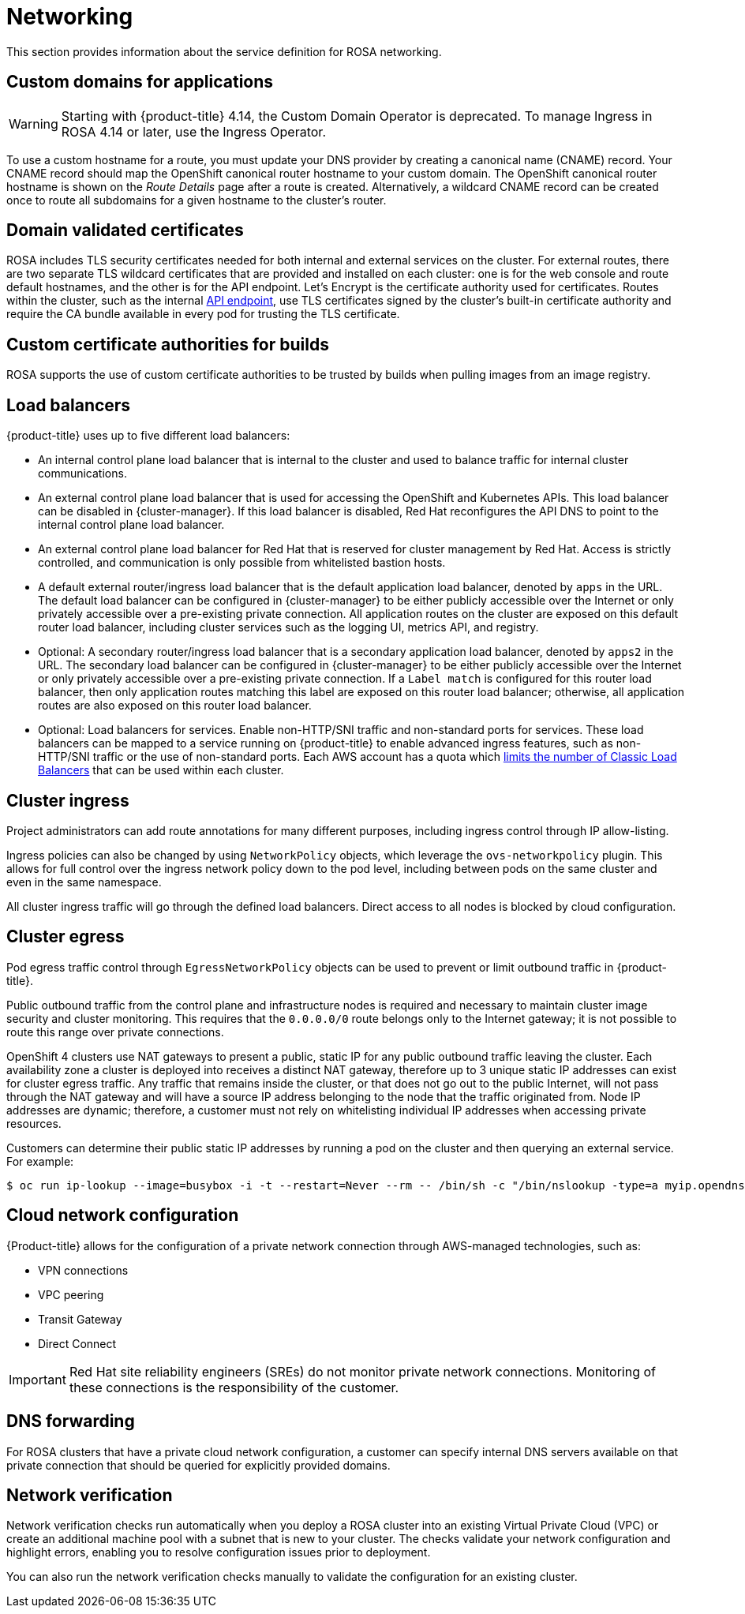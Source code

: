 
// Module included in the following assemblies:
//
// * rosa_architecture/rosa_policy_service_definition/rosa-service-definition.adoc
// * rosa_architecture/rosa_policy_service_definition/rosa-hcp-service-definition.adoc

ifeval::["{context}" == "rosa-hcp-service-definition"]
:rosa-with-hcp:
endif::[]

[id="rosa-sdpolicy-networking_{context}"]
= Networking

This section provides information about the service definition for ROSA networking.

[id="rosa-sdpolicy-custom-domains_{context}"]
== Custom domains for applications

[WARNING]
====
Starting with {product-title} 4.14, the Custom Domain Operator is deprecated. To manage Ingress in ROSA 4.14 or later, use the Ingress Operator.
====
To use a custom hostname for a route, you must update your DNS provider by creating a canonical name (CNAME) record. Your CNAME record should map the OpenShift canonical router hostname to your custom domain. The OpenShift canonical router hostname is shown on the _Route Details_ page after a route is created. Alternatively, a wildcard CNAME record can be created once to route all subdomains for a given hostname to the cluster's router.

[id="rosa-sdpolicy-validated-certificates_{context}"]
== Domain validated certificates

ROSA includes TLS security certificates needed for both internal and external services on the cluster. For external routes, there are two separate TLS wildcard certificates that are provided and installed on each cluster: one is for the web console and route default hostnames, and the other is for the API endpoint. Let’s Encrypt is the certificate authority used for certificates. Routes within the cluster, such as the internal link:https://kubernetes.io/docs/tasks/access-application-cluster/access-cluster/#accessing-the-api-from-a-pod[API endpoint], use TLS certificates signed by the cluster's built-in certificate authority and require the CA bundle available in every pod for trusting the TLS certificate.

[id="rosa-sdpolicy-custom-certificates_{context}"]
== Custom certificate authorities for builds

ROSA supports the use of custom certificate authorities to be trusted by builds when pulling images from an image registry.

[id="rosa-sdpolicy-load-balancers_{context}"]
== Load balancers

ifdef::openshift-rosa-hcp[]
{hcp-title-first} only deploys load balancers from the default ingress controller. All other load balancers can be optionally deployed by a customer for secondary ingress controllers or service load balancers.
endif::openshift-rosa-hcp[]
ifndef::openshift-rosa-hcp[]
{product-title} uses up to five different load balancers:

- An internal control plane load balancer that is internal to the cluster and used to balance traffic for internal cluster communications.
- An external control plane load balancer that is used for accessing the OpenShift and Kubernetes APIs. This load balancer can be disabled in {cluster-manager}. If this load balancer is disabled, Red{nbsp}Hat reconfigures the API DNS to point to the internal control plane load balancer.
- An external control plane load balancer for Red{nbsp}Hat that is reserved for cluster management by Red{nbsp}Hat. Access is strictly controlled, and communication is only possible from whitelisted bastion hosts.
- A default external router/ingress load balancer that is the default application load balancer, denoted by `apps` in the URL. The default load balancer can be configured in {cluster-manager} to be either publicly accessible over the Internet or only privately accessible over a pre-existing private connection. All application routes on the cluster are exposed on this default router load balancer, including cluster services such as the logging UI, metrics API, and registry.
- Optional: A secondary router/ingress load balancer that is a secondary application load balancer, denoted by `apps2` in the URL. The secondary load balancer can be configured in {cluster-manager} to be either publicly accessible over the Internet or only privately accessible over a pre-existing private connection. If a `Label match` is configured for this router load balancer, then only application routes matching this label are exposed on this router load balancer; otherwise, all application routes are also exposed on this router load balancer.
- Optional: Load balancers for services. Enable non-HTTP/SNI traffic and non-standard ports for services. These load balancers can be mapped to a service running on {product-title} to enable advanced ingress features, such as non-HTTP/SNI traffic or the use of non-standard ports. Each AWS account has a quota which link:https://docs.aws.amazon.com/elasticloadbalancing/latest/classic/elb-limits.html[limits the number of Classic Load Balancers] that can be used within each cluster.
endif::openshift-rosa-hcp[]


[id="rosa-sdpolicy-cluster-ingress_{context}"]
== Cluster ingress

Project administrators can add route annotations for many different purposes, including ingress control through IP allow-listing.

Ingress policies can also be changed by using `NetworkPolicy` objects, which leverage the `ovs-networkpolicy` plugin. This allows for full control over the ingress network policy down to the pod level, including between pods on the same cluster and even in the same namespace.

All cluster ingress traffic will go through the defined load balancers. Direct access to all nodes is blocked by cloud configuration.

[id="rosa-sdpolicy-cluster-egress_{context}"]
== Cluster egress

Pod egress traffic control through `EgressNetworkPolicy` objects can be used to prevent or limit outbound traffic in
ifdef::openshift-rosa-hcp[]
ROSA with hosted control planes (HCP).
endif::openshift-rosa-hcp[]
ifndef::openshift-rosa-hcp[]
{product-title}.

Public outbound traffic from the control plane and infrastructure nodes is required and necessary to maintain cluster image security and cluster monitoring. This requires that the `0.0.0.0/0` route belongs only to the Internet gateway; it is not possible to route this range over private connections.

OpenShift 4 clusters use NAT gateways to present a public, static IP for any public outbound traffic leaving the cluster. Each availability zone a cluster is deployed into receives a distinct NAT gateway, therefore up to 3 unique static IP addresses can exist for cluster egress traffic. Any traffic that remains inside the cluster, or that does not go out to the public Internet, will not pass through the NAT gateway and will have a source IP address belonging to the node that the traffic originated from. Node IP addresses are dynamic; therefore, a customer must not rely on whitelisting individual IP addresses when accessing private resources.

Customers can determine their public static IP addresses by running a pod on the cluster and then querying an external service. For example:
[source,terminal]
----
$ oc run ip-lookup --image=busybox -i -t --restart=Never --rm -- /bin/sh -c "/bin/nslookup -type=a myip.opendns.com resolver1.opendns.com | grep -E 'Address: [0-9.]+'"
----
endif::openshift-rosa-hcp[]

[id="rosa-sdpolicy-cloud-network-config_{context}"]
== Cloud network configuration

{Product-title} allows for the configuration of a private network connection through AWS-managed technologies, such as:

- VPN connections
- VPC peering
- Transit Gateway
- Direct Connect

[IMPORTANT]
====
Red{nbsp}Hat site reliability engineers (SREs) do not monitor private network connections. Monitoring of these connections is the responsibility of the customer.
====

[id="rosa-sdpolicy-dns-forwarding_{context}"]
== DNS forwarding

For ROSA clusters that have a private cloud network configuration, a customer can specify internal DNS servers available on that private connection that should be queried for explicitly provided domains.

[id="rosa-sdpolicy-network-verification_{context}"]
== Network verification

Network verification checks run automatically when you deploy a ROSA cluster into an existing Virtual Private Cloud (VPC) or create an additional machine pool with a subnet that is new to your cluster. The checks validate your network configuration and highlight errors, enabling you to resolve configuration issues prior to deployment.

You can also run the network verification checks manually to validate the configuration for an existing cluster.

ifeval::["{context}" == "rosa-hcp-service-definition"]
:!rosa-with-hcp:
endif::[]
